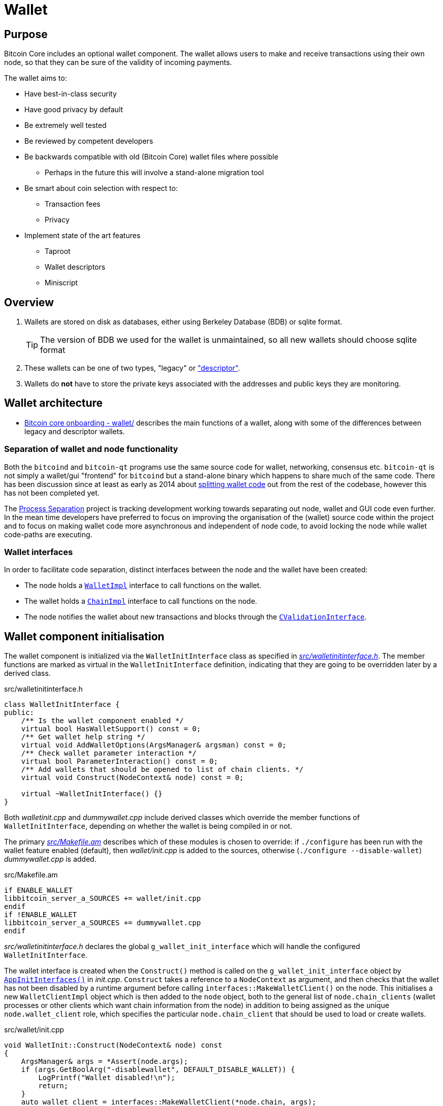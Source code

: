 = Wallet

== Purpose

Bitcoin Core includes an optional wallet component.
The wallet allows users to make and receive transactions using their own node, so that they can be sure of the validity of incoming payments.

The wallet aims to:

* Have best-in-class security
* Have good privacy by default
* Be extremely well tested
* Be reviewed by competent developers
* Be backwards compatible with old (Bitcoin Core) wallet files where possible
** Perhaps in the future this will involve a stand-alone migration tool
* Be smart about coin selection with respect to:
** Transaction fees
** Privacy
* Implement state of the art features
** Taproot
** Wallet descriptors
** Miniscript

== Overview

. Wallets are stored on disk as databases, either using Berkeley Database (BDB) or sqlite format.
+
TIP: The version of BDB we used for the wallet is unmaintained, so all new wallets should choose sqlite format
. These wallets can be one of two types, "legacy" or https://github.com/bitcoin/bitcoin/tree/4b5659c6b115315c9fd2902b4edd4b960a5e066e/doc/descriptors.md["descriptor"].
. Wallets do *not* have to store the private keys associated with the addresses and public keys they are monitoring.

== Wallet architecture

* https://github.com/chaincodelabs/bitcoin-core-onboarding/tree/main/1.1_regions.asciidoc#wallet_region[Bitcoin core onboarding - wallet/] describes the main functions of a wallet, along with some of the differences between legacy and descriptor wallets.

=== Separation of wallet and node functionality

Both the `bitcoind` and `bitcoin-qt` programs use the same source code for wallet, networking, consensus etc.
`bitcoin-qt` is not simply a wallet/gui "frontend" for `bitcoind` but a stand-alone binary which happens to share much of the same code.
There has been discussion since at least as early as 2014 about https://github.com/bitcoin/bitcoin/issues/3882[splitting wallet code] out from the rest of the codebase, however this has not been completed yet.

The https://github.com/bitcoin-core/bitcoin-devwiki/wiki//Process-Separation[Process Separation] project is tracking development working towards separating out node, wallet and GUI code even further.
In the mean time developers have preferred to focus on improving the organisation of the (wallet) source code within the project and to focus on making wallet code more asynchronous and independent of node code, to avoid locking the node while wallet code-paths are executing.

=== Wallet interfaces

In order to facilitate code separation, distinct interfaces between the node and the wallet have been created:

* The node holds a https://github.com/bitcoin/bitcoin/tree/4b5659c6b115315c9fd2902b4edd4b960a5e066e/src/wallet/interfaces.cpp#L109[`WalletImpl`] interface to call functions on the wallet.
* The wallet holds a https://github.com/bitcoin/bitcoin/tree/4b5659c6b115315c9fd2902b4edd4b960a5e066e/src/node/interfaces.cpp#L429[`ChainImpl`] interface to call functions on the node.
* The node notifies the wallet about new transactions and blocks through the https://github.com/bitcoin/bitcoin/tree/4b5659c6b115315c9fd2902b4edd4b960a5e066e/src/node/interfaces.cpp#L341[`CValidationInterface`].

== Wallet component initialisation

The wallet component is initialized via the `WalletInitInterface` class as specified in https://github.com/bitcoin/bitcoin/tree/4b5659c6b115315c9fd2902b4edd4b960a5e066e/src/walletinitinterface.h#L11-L23[_src/walletinitinterface.h_].
The member functions are marked as virtual in the `WalletInitInterface` definition, indicating that they are going to be overridden later by a derived class.

.src/walletinitinterface.h
[source,cpp,options=nowrap]
----
class WalletInitInterface {
public:
    /** Is the wallet component enabled */
    virtual bool HasWalletSupport() const = 0;
    /** Get wallet help string */
    virtual void AddWalletOptions(ArgsManager& argsman) const = 0;
    /** Check wallet parameter interaction */
    virtual bool ParameterInteraction() const = 0;
    /** Add wallets that should be opened to list of chain clients. */
    virtual void Construct(NodeContext& node) const = 0;

    virtual ~WalletInitInterface() {}
}
----

Both _walletinit.cpp_ and _dummywallet.cpp_ include derived classes which override the member functions of `WalletInitInterface`, depending on whether the wallet is being compiled in or not.

The primary https://github.com/bitcoin/bitcoin/tree/4b5659c6b115315c9fd2902b4edd4b960a5e066e/src/Makefile.am#L362-L367[_src/Makefile.am_] describes which of these modules is chosen to override: if `./configure` has been run with the wallet feature enabled (default), then _wallet/init.cpp_ is added to the sources, otherwise (`./configure --disable-wallet`) _dummywallet.cpp_ is added.

.src/Makefile.am
[source,sh,options=nowrap]
----
if ENABLE_WALLET
libbitcoin_server_a_SOURCES += wallet/init.cpp
endif
if !ENABLE_WALLET
libbitcoin_server_a_SOURCES += dummywallet.cpp
endif
----

_src/walletinitinterface.h_ declares the global `g_wallet_init_interface`  which will handle the configured `WalletInitInterface`.

The wallet interface is created when the `Construct()` method is called on the `g_wallet_init_interface` object by https://github.com/bitcoin/bitcoin/tree/4b5659c6b115315c9fd2902b4edd4b960a5e066e/src/init.cpp#L1180-L1189[`AppInitInterfaces()`] in _init.cpp_.
`Construct` takes a reference to a `NodeContext` as argument, and then checks that the wallet has not been disabled by a runtime argument before calling `interfaces::MakeWalletClient()` on the node.
This initialises a new `WalletClientImpl` object which is then added to the `node` object, both to the general list of `node.chain_clients` (wallet processes or other clients which want chain information from the node) in addition to being assigned as the unique `node.wallet_client` role, which specifies the particular `node.chain_client` that should be used to load or create wallets.

.src/wallet/init.cpp
[source,cpp,options=nowrap]
----
void WalletInit::Construct(NodeContext& node) const
{
    ArgsManager& args = *Assert(node.args);
    if (args.GetBoolArg("-disablewallet", DEFAULT_DISABLE_WALLET)) {
        LogPrintf("Wallet disabled!\n");
        return;
    }
    auto wallet_client = interfaces::MakeWalletClient(*node.chain, args);
    node.wallet_client = wallet_client.get();
    node.chain_clients.emplace_back(std::move(wallet_client));
----

The `NodeContext` struct is defined as the following:

.src/node/context.h
[quote]
____
...contains references to chain state and connection state.

...used by init, rpc, and test code to pass object references around without needing to declare the same variables and parameters repeatedly, or to use globals...
The struct isn't intended to have any member functions.
It should just be a collection of references that can be used without pulling in unwanted dependencies or functionality.
____

== Wallets and program initialisation

Wallets can optionally be loaded as part of main program startup (i.e. from _src/init.cpp_).
Any wallets loaded during the life cycle of the main program are also unloaded as part of program shutdown.

=== Specifying wallets loaded at startup

Wallet(s) to be loaded as part of program startup can be specified by passing `-wallet=` or `-walletdir=` arguments to `bitcoind`/`bitcoin-qt`.
If the wallet has been compiled in but no `-wallet*=` arguments have been passed, then the default wallet directory (_$datadir/wallets_) will be checked as per `GetWalletDir()`:

.src/wallet/walletutil.cpp#GetWalletDir()
[source,cpp,options=nowrap]
----
fs::path GetWalletDir()
{
    fs::path path;

    if (gArgs.IsArgSet("-walletdir")) {
        path = gArgs.GetArg("-walletdir", "");
        if (!fs::is_directory(path)) {
            // If the path specified doesn't exist, we return the deliberately
            // invalid empty string.
            path = "";
        }
    } else {
        path = GetDataDir();
        // If a wallets directory exists, use that, otherwise default to GetDataDir
        if (fs::is_directory(path / "wallets")) {
            path /= "wallets";
        }
    }

    return path;
}
----

Wallets can also be loaded after program startup via the `loadwallet` RPC.

=== VerifyWallets

Wallet verification refers to verification of the `-wallet` arguments as well as the underlying wallet database(s) on disk.

Wallets loaded via program arguments are first verified as part of `AppInitMain()` which first https://github.com/bitcoin/bitcoin/tree/4b5659c6b115315c9fd2902b4edd4b960a5e066e/src/init.cpp#L1301-L1305[verifies wallet database integrity] by calling https://github.com/bitcoin/bitcoin/tree/4b5659c6b115315c9fd2902b4edd4b960a5e066e/src/wallet/load.cpp#L19-L88[`VerifyWallets()`] via the `WalletClientImpl` override of `client->verify()`.

`VerifyWallets()` takes an `interfaces::Chain` object as argument, which is currently used to send init and error messages (about wallet verification) back to the GUI.
`VerifyWallets()` starts by checking that the `walletdir` supplied by argument, or default of `""`, is valid.
Next it loops through all wallets it finds in the `walletdir` and adds them to an `std::set` called `wallet_paths`, first deduplicating them by tracking their absolute paths, and then checking that  the `WalletDatabase` for each wallet exists (or is otherwise constructed successfully) and can be verified.

.src/wallet/load.cpp#VerifyWallets()
[source,cpp,options=nowrap]
----
// ...

for (const auto& wallet_file : gArgs.GetArgs("-wallet")) {
    const fs::path path = fsbridge::AbsPathJoin(GetWalletDir(), wallet_file);

    if (!wallet_paths.insert(path).second) {
        chain.initWarning(strprintf(_("Ignoring duplicate -wallet %s."), wallet_file));
        continue;
    }

    DatabaseOptions options;
    DatabaseStatus status;
    options.require_existing = true;
    options.verify = true;
    bilingual_str error_string;
    if (!MakeWalletDatabase(wallet_file, options, status, error_string)) {
        if (status == DatabaseStatus::FAILED_NOT_FOUND) {
            chain.initWarning(Untranslated(strprintf("Skipping -wallet path that doesn't exist. %s", error_string.original)));
        } else {
            chain.initError(error_string);
            return false;
        }
    }
}

// ...
----

If this check passes for all wallets, then `VerifyWallets()` is complete and will return `true` to calling function `AppInitMain`, otherwise `false` will be returned.
If `VerifyWallets()` fails and returns `false` (due to a corrupted wallet database, but notably not due to an incorrect wallet path), the main program process `AppInit()` will be immediately interrupted and shutdown.

=== LoadWallets

"Startup" wallet(s) are loaded  when `client->load()` is called on each `node.chain_client` as part of https://github.com/bitcoin/bitcoin/tree/4b5659c6b115315c9fd2902b4edd4b960a5e066e/src/init.cpp#L1728-L1732[init.cpp].

.src/init.cpp#AppInitMain()
[source,cpp,options=nowrap]
----
for (const auto& client : node.chain_clients) {
    if (!client->load()) {
        return false;
    }
}
----

The call to  `load()` on the wallet `chain_client` has again been overridden, this time by ``WalletClientImpl``'s https://github.com/bitcoin/bitcoin/tree/4b5659c6b115315c9fd2902b4edd4b960a5e066e/src/wallet/load.cpp#L90-L121[`LoadWallets()` method].
This function works similarly to `VerifyWallets()`, first creating the `WalletDatabase` (memory) object for each wallet, although this time skipping the verify step, before creating a `CWallet` object from the database and adding it to the global list of wallets, the vector `vpwallets`, by calling https://github.com/bitcoin/bitcoin/tree/4b5659c6b115315c9fd2902b4edd4b960a5e066e/src/wallet/load.cpp#L114[`AddWallet()`].

.src/wallet/load.cpp#LoadWallets()
[source,cpp,options=nowrap]
----
for (const std::string& name : gArgs.GetArgs("-wallet")) {
    if (!wallet_paths.insert(name).second) {
        continue;
    }
    DatabaseOptions options;
    DatabaseStatus status;
    options.require_existing = true;
    options.verify = false; // No need to verify, assuming verified earlier in VerifyWallets()
    bilingual_str error;
    std::vector<bilingual_str> warnings;
    std::unique_ptr<WalletDatabase> database = MakeWalletDatabase(name, options, status, error);
    if (!database && status == DatabaseStatus::FAILED_NOT_FOUND) {
        continue;
    }
    std::shared_ptr<CWallet> pwallet = database ? CWallet::Create(chain, name, std::move(database), options.create_flags, error, warnings) : nullptr;
    if (!warnings.empty()) chain.initWarning(Join(warnings, Untranslated("\n")));
    if (!pwallet) {
        chain.initError(error);
        return false;
    }
    AddWallet(pwallet);
}
----

[CAUTION]
====
There are a number of steps in `init.cpp` that happen before the wallet is loaded, notably the blockchain is synced first.
This is a safeguard which means that wallet operations cannot be called on a wallet which has been loaded against stale blockchain data.
====

[NOTE]
====
_init.cpp_ is run on a single thread.
This means that calls to wallet code block further initialisation of the node.
====

The `interfaces::Chain` object taken as argument by `LoadWallets()` is used to pass back any error messages, exactly as it was in `VerifyWallets()`.
`AddWallet()` is defined in https://github.com/bitcoin/bitcoin/tree/4b5659c6b115315c9fd2902b4edd4b960a5e066e/src/wallet/wallet.cpp#L98-L108[_src/wallet.cpp_].

=== StartWallets

The wallet is finally ready when (all) `chain_clients` have been started in https://github.com/bitcoin/bitcoin/tree/4b5659c6b115315c9fd2902b4edd4b960a5e066e/src/init.cpp#L1939-L1941[_init.cpp_] which calls the overridden `client->start()` method from the `WalletClientImpl` class, resulting in https://github.com/bitcoin/bitcoin/tree/4b5659c6b115315c9fd2902b4edd4b960a5e066e/src/wallet/load.cpp#L123-L134[src/wallet/load.cpp#StartWallets()] being called.

This calls the `GetWallets()` function which returns the vector of pointers to the interfaces for loaded `CWallet` objects, `vpwallets`.
As part of startup `PostInitProcess()` is called on each wallet which, after grabbing the main wallet lock `cs_wallet`, synchronises the wallet and mempool by adding wallet transactions not yet in a block to our mempool, and updating the wallet with any relevant transactions from the mempool.

.src/wallet/wallet.cpp#CWallet::PostInitProcess()
[source,cpp,options=nowrap]
----
void CWallet::postInitProcess()
{
    LOCK(cs_wallet);

    // Add wallet transactions that aren't already in a block to mempool
    // Do this here as mempool requires genesis block to be loaded
    ReacceptWalletTransactions();

    // Update wallet transactions with current mempool transactions.
    chain().requestMempoolTransactions(*this);
}
----

Also, as part of `StartWallets`, `flushwallet` might be scheduled (if configured by argument) scheduling wallet transactions to be re-broadcast every second, although this interval is https://github.com/bitcoin/bitcoin/tree/4b5659c6b115315c9fd2902b4edd4b960a5e066e/src/wallet/wallet.cpp#L2104-L2147[delayed upstream with a random timer].

=== FlushWallets

All wallets loaded into the program are "flushed" (to disk) before shutdown.
As part of `init.cpp#Shutdown()` the `flush()` method is called on each member of `node.chain_clients` in sequence.
`WalletClientImpl` again overrides this method to call `wallet/load.cpp#FlushWallets()` which makes sure all wallet changes have been successfully flushed to the wallet database.

.src/init.cpp#shutdown()
[source,cpp,options=nowrap]
----
// FlushStateToDisk generates a ChainStateFlushed callback, which we should avoid missing
if (node.chainman) {
    LOCK(cs_main);
    for (CChainState* chainstate : node.chainman->GetAll()) {
        if (chainstate->CanFlushToDisk()) {
            chainstate->ForceFlushStateToDisk();
        }
    }
}
----

// TODO: Find out why we flush again here?
Finally the `stop()` method is called on each member of `node.chain_clients` which is overridden by `StopWallets()`, flushing again and this time calling `close()` on the database file.

== Wallet Locks

Grepping the _src/wallet_ directory for locks, conventionally of the form `cs_*`, yields ~500 matches.
For comparison the entire remainder of the codebase excluding _src/wallet/*_ yields 925 matches.
Many of these matches are asserts and declarations, however this still illustrates that the wallet code is highly reliant on locks to perform atomic operations.

=== The `cs_wallet` lock

In order to not block the rest of the program during wallet operations, each `CWallet` has its own recursive mutex `cs_wallet`:

NOTE: There is currently an https://github.com/bitcoin/bitcoin/issues/19303[issue] tracking replacement of RecursiveMutexes with Mutexes, to make locking logic easier to follow in the codebase.

.src/wallet/wallet.h
[source,cpp,options=nowrap]
----
/*
 * Main wallet lock.
 * This lock protects all the fields added by CWallet.
 */
mutable RecursiveMutex cs_wallet;
----

Most wallet operations whether reading or writing data require the use of the lock so that atomicity can be guaranteed.
Some examples of wallet operations requiring the lock include:

. Creating transactions
. Signing transactions
. Broadcasting/committing transactions
. Abandoning transactions
. Bumping transaction (fees)
. Checking `IsMine`
. Creating new addresses
. Calculating balances
. Creating new wallets
. Importing new {priv|pub}keys/addresses
. Importing/dumping wallets

In addition to these higher level functions, most of ``CWallet``'s private member functions also require a hold on `cs_wallet`.

=== Other wallet locks

. _src/wallet/bdb.cpp_, which is responsible for managing BDB wallet databases on disk, has it's own mutex `cs_db`.
. If external signers have been enabled (via `./configure --enable-external-signer`) then they too have their own mutex `cs_desc_man` which is acquired when descriptors are being setup.
. `BlockUntilSyncedToCurrentChain()` has a unique lock exclude placed on it to prevent the caller from holding `cs_main` during its execution, and therefore prevent a possible deadlock:
+
.src/wallet/wallet.h
[source,cpp,options=nowrap]
----
/**
 * Blocks until the wallet state is up-to-date to /at least/ the current
 * chain at the time this function is entered
 * Obviously holding cs_main/cs_wallet when going into this call may cause
 * deadlock
 */
void BlockUntilSyncedToCurrentChain() const LOCKS_EXCLUDED(::cs_main) EXCLUSIVE_LOCKS_REQUIRED(!cs_wallet);
----

== Controlling the wallet

As we can see wallet component startup and shutdown is largely driven from outside the wallet codebase from _src/init.cpp_.

Once the wallet component is started and any wallets supplied via argument have been verified and loaded, wallet functionality ceases to be called from _init.cpp_ and instead is controlled using external programs in a number of ways.
The wallet can be controlled using `bitcoin-cli` or `bitcoin-qt` GUI, and wallet files can be interacted with using the stand-alone `bitcoin-wallet` tool.

Both `bitcoind` and `bitcoin-qt` run a (JSON) RPC server which is ready to service, amongst other things, commands to interact with wallets.
The command line tool `bitcoin-cli` will allow interaction of any RPC server started by either `bitcoind` or `bitcoin-qt`.

TIP: If using `bitcoin-qt` there is also an RPC console built into the GUI or you can run with `-server=1` to allow access via `bitcoin-cli`.

If using the `bitcoin-qt` GUI itself then communication with the wallet is done directly via qt's https://github.com/bitcoin/bitcoin/tree/4b5659c6b115315c9fd2902b4edd4b960a5e066e/src/qt/walletmodel.h#L50-L242[`WalletModel` interface].

Commands which can be used to control the wallet via RPC are listed in https://github.com/bitcoin/bitcoin/tree/4b5659c6b115315c9fd2902b4edd4b960a5e066e/src/wallet/rpcwallet.cpp#L4584-L4657[_rpcwallet.cpp_].

=== Wallet via RPC

If we take a look at the https://github.com/bitcoin/bitcoin/tree/4b5659c6b115315c9fd2902b4edd4b960a5e066e/src/wallet/rpcwallet.cpp#L2562-L2620[`loadwallet` RPC] we can see similarities to ``WalletClientImpl``'s `LoadWallets()` function.

However this time the function will check the `WalletContext` to check that we have a wallet context (in this case a reference to a chain interface) loaded.
Next it will call https://github.com/bitcoin/bitcoin/tree/4b5659c6b115315c9fd2902b4edd4b960a5e066e/src/wallet/wallet.cpp#L237-L248[`wallet.cpp#LoadWallet`] which starts by grabbing `g_loading_wallet_mutex` and adding the wallet to `g_loading_wallet_set`, before calling https://github.com/bitcoin/bitcoin/tree/4b5659c6b115315c9fd2902b4edd4b960a5e066e/src/wallet/wallet.cpp#L207-L234[`LoadWalletInternal`] which adds the wallet to `vpwallets` and sets up various event notifications.

.src/wallet/rpcwallet.cpp#loadwallet()
[source,cpp,options=nowrap]
----
WalletContext& context = EnsureWalletContext(request.context);
const std::string name(request.params[0].get_str());

DatabaseOptions options;
DatabaseStatus status;
options.require_existing = true;
bilingual_str error;
std::vector<bilingual_str> warnings;
std::optional<bool> load_on_start = request.params[1].isNull() ? std::nullopt : std::optional<bool>(request.params[1].get_bool());
std::shared_ptr<CWallet> const wallet = LoadWallet(*context.chain, name, load_on_start, options, status, error, warnings);
if (!wallet) {
    // Map bad format to not found, since bad format is returned when the
    // wallet directory exists, but doesn't contain a data file.
    RPCErrorCode code = RPC_WALLET_ERROR;
    switch (status) {
        case DatabaseStatus::FAILED_NOT_FOUND:
        case DatabaseStatus::FAILED_BAD_FORMAT:
            code = RPC_WALLET_NOT_FOUND;
            break;
        case DatabaseStatus::FAILED_ALREADY_LOADED:
            code = RPC_WALLET_ALREADY_LOADED;
            break;
        default: // RPC_WALLET_ERROR is returned for all other cases.
            break;
----

Further operation of the wallet RPCs are detailed in their man pages, but one thing to take note of is that whilst `loadwallet()` (and `unloadwallet()`) both take a `wallet_name` argument, the other wallet RPCs do not.
Therefore in order to control a specific wallet from an instance of `bitcoin{d|-qt}` that has multiple wallets loaded, bitcoin-cli must be called with the -rpcwallet argument, to specify the wallet which the action should be performed against, e.g. `bitcoin-cli --rpcwallet=your_wallet_name getbalance`

== CWallet

The `CWallet` object is the fundamental wallet representation inside Bitcoin Core.
CWallet stores transactions and balances and has the ability to create new transactions.
CWallet also contains references to the chain interface for the wallet along with storing wallet metadata such as `nWalletVersion`, wallet flags, wallet name and address book.

=== CWallet creation

The `CWallet` constructor takes a pointer to the chain interface for the wallet, a wallet name and a pointer to the underlying `WalletDatabase`:

.src/wallet/wallet.h
[source,cpp,options=nowrap]
----
/** Construct wallet with specified name and database implementation. */
CWallet(interfaces::Chain* chain, const std::string& name, std::unique_ptr<WalletDatabase> database)
    : m_chain(chain),
      m_name(name),
      m_database(std::move(database))
{
}
----

The constructor is not called directly, but instead from the public function `CWallet::Create()`, which is itself called from `CreateWallet()`, `LoadWallets()` (or `TestLoadWallet()`).
In addition to the arguments required by the constructor, `CWallet::Create()` also has a `wallet_flags` argument.
Wallet flags are represented as a single `unit64_t` bit field which encode certain wallet properties:

.src/wallet/walletutil.h
[source,cpp,options=nowrap]
----
enum WalletFlags : uint64_t {
    WALLET_FLAG_AVOID_REUSE = (1ULL << 0),
    WALLET_FLAG_KEY_ORIGIN_METADATA = (1ULL << 1),
    WALLET_FLAG_DISABLE_PRIVATE_KEYS = (1ULL << 32),
    WALLET_FLAG_BLANK_WALLET = (1ULL << 33),
    WALLET_FLAG_DESCRIPTORS = (1ULL << 34),
    WALLET_FLAG_EXTERNAL_SIGNER = (1ULL << 35),
};
----

See https://github.com/bitcoin/bitcoin/blob/4b5659c6b115315c9fd2902b4edd4b960a5e066e/src/wallet/walletutil.h#L35-L66[_src/wallet/walletutil.h_] for additional information on the meanings of the wallet flags.

`CWallet::Create()` will first attempt to create the `CWallet` object and load it, returning if any errors are encountered.
If `CWallet::Create` is creating a new wallet -- on its 'first run' -- the wallet version and wallet flags will be set, before either `LegacyScriptPubKeyMan` or ``DescriptorScriptPubKeyMan``'s are setup, depending on whether the `WALLET_FLAG_DESCRIPTORS` flag was set on the wallet.

Following successful creation, various `bitcoind` program arguments are checked and applied to the wallet.
These include options such as "-addresstype", "-changetype", "-mintxfee" and "-maxtxfee" amongst others.
It is at this stage that warnings for unusual or unsafe values of these arguments are generated to be returned to the user.

After the wallet is fully initialized and setup, its keypool will be topped up before the wallet is locked and registered with the <<Validation interface>>, which will handle callback notifications generated during the (optional) upcoming chain rescan.
The rescan is smart in detecting the wallet "birthday" using metadata stored in the `ScriptPubKeyMan` and won't scan blocks produced before this date:

.src/wallet/wallet.cpp#CWallet::Create()
[source,cpp,options=nowrap]
----
// ...

chain.initMessage(_("Rescanning...").translated);
walletInstance->WalletLogPrintf("Rescanning last %i blocks (from block %i)...\n", *tip_height - rescan_height, rescan_height);

// No need to read and scan block if block was created before
// our wallet birthday (as adjusted for block time variability)
std::optional<int64_t> time_first_key;
for (auto spk_man : walletInstance->GetAllScriptPubKeyMans()) {
    int64_t time = spk_man->GetTimeFirstKey();
    if (!time_first_key || time < *time_first_key) time_first_key = time;
}
if (time_first_key) {
    chain.findFirstBlockWithTimeAndHeight(*time_first_key - TIMESTAMP_WINDOW, rescan_height, FoundBlock().height(rescan_height));
}

{
    WalletRescanReserver reserver(*walletInstance);
    if (!reserver.reserve() || (ScanResult::SUCCESS != walletInstance->ScanForWalletTransactions(chain.getBlockHash(rescan_height), rescan_height, {} /* max height */, reserver, true /* update */).status)) {
        error = _("Failed to rescan the wallet during initialization");
        return nullptr;
    }
}

// ...

----

Finally, the `walletinterface` is setup for the wallet before the `WalletInstance` is returned to the caller.

== ScriptPubKeyManagers (SPKM)

Each wallet contains one or more https://github.com/bitcoin/bitcoin/tree/4b5659c6b115315c9fd2902b4edd4b960a5e066e/src/wallet/scriptpubkeyman.h#L169[``ScriptPubKeyManager``s], which are in control of storing the ``scriptPubkey``s managed by that wallet.

A `CWallet` in the general sense therefore becomes "a collection of ``ScriptPubKeyManager``s", which are each managing an address type.
In the current implementation, this means that a default (descriptor) wallet consists of 6 ``ScriptPubKeyManager``s, one for each of combination of {legacy && p2sh && bech32} for {receive && change} addresses.

.src/wallet/wallet.cpp#SetupLegacyScriptPubKeyMan()
[source,cpp,options=nowrap]
----
void CWallet::SetupLegacyScriptPubKeyMan()
{
    if (!m_internal_spk_managers.empty() || !m_external_spk_managers.empty() || !m_spk_managers.empty() || IsWalletFlagSet(WALLET_FLAG_DESCRIPTORS)) {
        return;
    }

    auto spk_manager = std::unique_ptr<ScriptPubKeyMan>(new LegacyScriptPubKeyMan(*this));
    for (const auto& type : OUTPUT_TYPES) {
        m_internal_spk_managers[type] = spk_manager.get();
        m_external_spk_managers[type] = spk_manager.get();
    }
    m_spk_managers[spk_manager->GetID()] = std::move(spk_manager);
}
----

TIP: `SetupLegacyScriptPubKeyMan()` as shown above really only has a single SPKM which is then aliased and shared between all 6 script pubkey types.

Here is the equivalent _descriptor_ wallet code fragment which *does* set up an SPKM for each output type:

.src/wallet/wallet.cpp#SetupDescriptorScriptPubKeyMans()
[source,cpp,options=nowrap]
----
// ...

for (bool internal : {false, true}) {
    for (OutputType t : OUTPUT_TYPES) {
        auto spk_manager = std::unique_ptr<DescriptorScriptPubKeyMan>(new DescriptorScriptPubKeyMan(*this, internal));
        if (IsCrypted()) {
            if (IsLocked()) {
                throw std::runtime_error(std::string(__func__) + ": Wallet is locked, cannot setup new descriptors");
            }
            if (!spk_manager->CheckDecryptionKey(vMasterKey) && !spk_manager->Encrypt(vMasterKey, nullptr)) {
                throw std::runtime_error(std::string(__func__) + ": Could not encrypt new descriptors");
            }
        }
        spk_manager->SetupDescriptorGeneration(master_key, t);
        uint256 id = spk_manager->GetID();
        m_spk_managers[id] = std::move(spk_manager);
        AddActiveScriptPubKeyMan(id, t, internal);
    }
}

// ...
----

Script pubkey managers are stored in a map inside a `CWallet` according to output type:

.src/wallet/wallet.h
[source,cpp,options=nowrap]
----
class CWallet final : public WalletStorage, public interfaces::Chain::Notifications
{
private

// ...

    std::map<OutputType, ScriptPubKeyMan*> m_external_spk_managers;
    std::map<OutputType, ScriptPubKeyMan*> m_internal_spk_managers;

// ...
}
----

TIP: "external" and "internal" (SPKMs) refer to whether the addresses generated are designated for giving out "externally" and receiving new payments to, or for "internal", i.e. change addresses.

Prior to https://github.com/bitcoin/bitcoin/commit/c729afd0a3b74a3943e4c359270beaf3e6ff8a7b[c729afd0] the equivalent SPKM functionality (fetching new addresses and signing transactions) was contained within `CWallet` itself, now however is split out for better maintainability and upgradability properties as brought about by the https://github.com/bitcoin-core/bitcoin-devwiki/wiki/Wallet-Class-Structure-Changes[wallet box class structure changes].
Therefore `CWallet` objects no longer handle keys and addresses.

The change to a `CWallet` made up of (multiple) ``{Descriptor|Legacy}ScriptPubKeyMan``'s is also sometimes referred to as the "Wallet Box model", where each SPKM is thought of as a distinct "box" within the wallet, which can be called upon to perform new address generation and signing functions.

=== Keys in the wallet

==== Legacy wallet keys

Legacy wallets used the "keypool" model which stored a bunch of keys.
See https://github.com/bitcoin/bitcoin/blob/4b5659c6b115315c9fd2902b4edd4b960a5e066e/src/wallet/scriptpubkeyman.h#L52-L100[_src/wallet/scriptbpubkeyman.h_#L52-L100] for historical context on the "keypool" model.

The wallet would then simply iterate over each public key and generate a create scriptPubKey (a.k.a. pubkey script) and address for each type of script the wallet supported.
However this approach has a number of shortcomings (from least to most important):

. One key could have multiple addresses
. It was difficult to sign for multisig
. Adding new script functionality required adding new hardcoded script types into the wallet code _for each new type of script_.

Such an approach was not scalable in the long term and so a new format of wallet needed to be introduced.

==== Descriptor wallet keys

Descriptor wallets instead store output script "descriptors".
These descriptors can be of *any* valid script type, including arbitrary scripts which might be "unknown" to the wallet software, and this means that wallets can deterministically generate addresses for any type of valid descriptor provided by the user.

Descriptors not only contain what is needed to generate an address, they also include all the script template data needed to "solve" (i.e. spend) outputs received at them.
In other words they permit a valid `scriptSig` (`redeemScript` or `witnessScript`) to be generated.
The document https://github.com/bitcoin/bitcoin/blob/4b5659c6b115315c9fd2902b4edd4b960a5e066e/doc/descriptors.md[Support for Output Descriptors in Bitcoin Core] provides more details and examples of these output descriptors.

=== How wallets identify relevant transactions

==== 1. Receiving notifications about new transactions or new blocks

When a Bitcoin Core node learns about a new transaction, how does it know if it is related to one or more of its wallets?

The first thing to notice is that the `class CWallet` implements the `interfaces::Chain::Notifications`.

[source,cpp,options=nowrap]
----
class CWallet final : public WalletStorage, public interfaces::Chain::Notifications
{
    // ...
}
----

This interface givers the wallet the ability to access to receive a series of notifications, such as `transactionAddedToMempool`, `transactionRemovedFromMempool`, `blockConnected` and so on. The names of these methods are self-explanatory.

To register itself as notification client, the wallet has the `std::unique_ptr<interfaces::Handler> m_chain_notifications_handler` attribute and it is initialized in `CWallet::AttachChain(...)` method.

This method updates the wallet according to the current chain, scanning new blocks, updating the best block locator, and registering for notifications about new blocks and transactions. This is called when the wallet is created or loaded (`CWallet::Create(...)`).

[source,cpp,options=nowrap]
----
bool CWallet::AttachChain(const std::shared_ptr<CWallet>& walletInstance, interfaces::Chain& chain, const bool rescan_required, bilingual_str& error, std::vector<bilingual_str>& warnings)
{
    LOCK(walletInstance->cs_wallet);
    // allow setting the chain if it hasn't been set already but prevent changing it
    assert(!walletInstance->m_chain || walletInstance->m_chain == &chain);
    walletInstance->m_chain = &chain;

    walletInstance->m_chain_notifications_handler = walletInstance->chain().handleNotifications(walletInstance);
    // ...
}
----

This briefly explains how the wallet is able to listen to new transactions or blocks. More information about the notification mechanism can be seen in the https://github.com/chaincodelabs/bitcoin-core-onboarding/blob/main/1.0_bitcoin_core_architecture.asciidoc#notifications-mechanism-validationinterface[Notifications Mechanism (ValidationInterface)] section of https://github.com/chaincodelabs/bitcoin-core-onboarding/blob/main/1.0_bitcoin_core_architecture.asciidoc[Bitcoin Architecture] article.


==== 2. Notification Handlers

The next step is to filter which transactions interest the wallet.

Four of these notification handlers are the ones that are relevant to filter transactions. All of them call `CWallet::SyncTransaction(...)`.

[source,cpp,options=nowrap]
----
// src/wallet/wallet.h
void SyncTransaction(const CTransactionRef& tx, const SyncTxState& state, bool update_tx = true, bool rescanning_old_block = false) EXCLUSIVE_LOCKS_REQUIRED(cs_wallet);

// src/wallet/wallet.cpp
void CWallet::SyncTransaction(const CTransactionRef& ptx, const SyncTxState& state, bool update_tx, bool rescanning_old_block)
{
    if (!AddToWalletIfInvolvingMe(ptx, state, update_tx, rescanning_old_block))
        return; // Not one of ours

    // If a transaction changes 'conflicted' state, that changes the balance
    // available of the outputs it spends. So force those to be
    // recomputed, also:
    MarkInputsDirty(ptx);
}

void CWallet::transactionAddedToMempool(const CTransactionRef& tx, uint64_t mempool_sequence) {
    LOCK(cs_wallet);
    SyncTransaction(tx, TxStateInMempool{});
    // ...
}

void CWallet::transactionRemovedFromMempool(const CTransactionRef& tx, MemPoolRemovalReason reason, uint64_t mempool_sequence) {
    // ...
    if (reason == MemPoolRemovalReason::CONFLICT) {
        // ...
        SyncTransaction(tx, TxStateInactive{});
    }
}

void CWallet::blockConnected(const CBlock& block, int height)
{
    // ...
    for (size_t index = 0; index < block.vtx.size(); index++) {
        SyncTransaction(block.vtx[index], TxStateConfirmed{block_hash, height, static_cast<int>(index)});
        transactionRemovedFromMempool(block.vtx[index], MemPoolRemovalReason::BLOCK, 0 /* mempool_sequence */);
    }
}

void CWallet::blockDisconnected(const CBlock& block, int height)
{
    // ...
    for (const CTransactionRef& ptx : block.vtx) {
        SyncTransaction(ptx, TxStateInactive{});
    }
}
----

Note that `CWallet::SyncTransaction(...)` adds the transactions to wallet if it is relevant and then marks each input of the transaction (`const std::vector<CTxIn> CTransaction::vin`) as dirty so they can be recalculated.

==== 3. Scanning the block chain

Another method that calls `CWallet::SyncTransaction(...)` is the `CWallet::ScanForWalletTransactions(...)`, which scans the block chain (starting in `start_block` parameter) for transactions relevant to the wallet.

This method is called when manually requesting a rescan (`rescanblockchain` RPC), when adding a new descriptor or when a new key is added to the wallet.

[source,cpp,options=nowrap]
----
CWallet::ScanResult CWallet::ScanForWalletTransactions(const uint256& start_block, int start_height, std::optional<int> max_height, const WalletRescanReserver& reserver, bool fUpdate)
{
    // ...
    for (size_t posInBlock = 0; posInBlock < block.vtx.size(); ++posInBlock) {
        SyncTransaction(block.vtx[posInBlock], TxStateConfirmed{block_hash, block_height, static_cast<int>(posInBlock)}, fUpdate, /*rescanning_old_block=*/true);
    }
    // ...
}
----

==== 4. `AddToWalletIfInvolvingMe(...)`

`CWallet::AddToWalletIfInvolvingMe` basically perfoms the following steps:

* If the transaction is confirmed, it checks if it conflicts with another. If so, marks the transaction (and its in-wallet descendants) as conflicting with a particular block (`if (auto* conf = std::get_if<TxStateConfirmed>(&state))`).

* It checks if the wallet already contains the transaction. If so, updates if requested in the `fUpdate` parameter or finishes the execution (`if (fExisted && !fUpdate) return false;`).

* It checks if the transaction interests the wallet (`if (fExisted || IsMine(tx) || IsFromMe(tx))`)

* If so, it checks if any keys in the wallet keypool that were supposed to be unused have appeared in a new transaction. If so, removes those keys from the keypool (`for (auto &dest : spk_man->MarkUnusedAddresses(txout.scriptPubKey))`).

* Finally, it adds the transaction to the wallet (`AddToWallet(...)`). This function inserts the new transaction in `CWallet::mapWallet`, updates it with relevant information such as `CWalletTx::nTimeReceived` (time it was received by the node), `CWalletTx::nOrderPos` (position in ordered transaction list) and so on. This function also writes the transaction to database (`batch.WriteTx(wtx)`) and mark the transaction as dirty to recalculate balance.

[source,cpp,options=nowrap]
----
// src/wallet/wallet.cpp
bool CWallet::AddToWalletIfInvolvingMe(const CTransactionRef& ptx, const SyncTxState& state, bool fUpdate, bool rescanning_old_block)
{
    const CTransaction& tx = *ptx;
    {
        AssertLockHeld(cs_wallet);

        if (auto* conf = std::get_if<TxStateConfirmed>(&state)) {
            // ...
        }

        bool fExisted = mapWallet.count(tx.GetHash()) != 0;
        if (fExisted && !fUpdate) return false;
        if (fExisted || IsMine(tx) || IsFromMe(tx))
        {
            for (const CTxOut& txout: tx.vout) {
                for (const auto& spk_man : GetScriptPubKeyMans(txout.scriptPubKey)) {
                    for (auto &dest : spk_man->MarkUnusedAddresses(txout.scriptPubKey)) {
                        // ...
                    }
                }
            }

            TxState tx_state = std::visit([](auto&& s) -> TxState { return s; }, state);
            return AddToWallet(MakeTransactionRef(tx), tx_state, /*update_wtx=*/nullptr, /*fFlushOnClose=*/false, rescanning_old_block);
        }
    }
    return false;
}

CWalletTx* CWallet::AddToWallet(CTransactionRef tx, const TxState& state, const UpdateWalletTxFn& update_wtx, bool fFlushOnClose, bool rescanning_old_block)
{
    LOCK(cs_wallet);

    WalletBatch batch(GetDatabase(), fFlushOnClose);

    uint256 hash = tx->GetHash();

    // ...

    auto ret = mapWallet.emplace(std::piecewise_construct, std::forward_as_tuple(hash), std::forward_as_tuple(tx, state));
    CWalletTx& wtx = (*ret.first).second;
    // ...
    if (fInsertedNew) {
        wtx.nTimeReceived = GetTime();
        wtx.nOrderPos = IncOrderPosNext(&batch);
        // ...
    }

    // ...

    // Write to disk
    if (fInsertedNew || fUpdated)
        if (!batch.WriteTx(wtx))
            return nullptr;

    // Break debit/credit balance caches:
    wtx.MarkDirty();

    // ...

    return &wtx;
}
----

==== 5. `CWallet::IsMine(...)`

As the name implies, the method that actually identifies which transactions belong to the wallet is `IsMine()`.

[source,cpp,options=nowrap]
----
isminetype CWallet::IsMine(const CScript& script) const
{
    AssertLockHeld(cs_wallet);
    isminetype result = ISMINE_NO;
    for (const auto& spk_man_pair : m_spk_managers) {
        result = std::max(result, spk_man_pair.second->IsMine(script));
    }
    return result;
}
----

Note the `CWallet::IsMine(const CScript& script)` is just a proxy to the `ScriptPubKeyMan::IsMine(const CScript &script)`. This is an important distiction, because in Bitcoin Core the class `CWallet` does not manage the keys. This work is done by `ScriptPubKeyMan` subclasses: `DescriptorScriptPubKeyMan` and `LegacyScriptPubKeyMan`. All `ScriptPubKeyMan` instances belonging to the wallet are stored in `CWallet::m_spk_managers`.

Another important aspect of that method is the return type, the `enum isminetype`. This type is defined in `src/wallet/ismine.h`.

[source,cpp,options=nowrap]
----
enum isminetype : unsigned int {
    ISMINE_NO         = 0,
    ISMINE_WATCH_ONLY = 1 << 0,
    ISMINE_SPENDABLE  = 1 << 1,
    ISMINE_USED       = 1 << 2,
    ISMINE_ALL        = ISMINE_WATCH_ONLY | ISMINE_SPENDABLE,
    ISMINE_ALL_USED   = ISMINE_ALL | ISMINE_USED,
    ISMINE_ENUM_ELEMENTS,
};
----

For `LegacyScriptPubKeyMan`:
* `ISMINE_NO`: the scriptPubKey is not in the wallet;
* `ISMINE_WATCH_ONLY`: the scriptPubKey has been imported into the wallet;
* `ISMINE_SPENDABLE`: the scriptPubKey corresponds to an address owned by the wallet user (who can spend with the private key);
* `ISMINE_USED`: the scriptPubKey corresponds to a used address owned by the wallet user;
* `ISMINE_ALL`: all ISMINE flags except for USED;
* `ISMINE_ALL_USED`: all ISMINE flags including USED;
* `ISMINE_ENUM_ELEMENTS`: the number of isminetype enum elements.

For `DescriptorScriptPubKeyMan` and future `ScriptPubKeyMan`:
* `ISMINE_NO`: the scriptPubKey is not in the wallet;
* `ISMINE_SPENDABLE`: the scriptPubKey matches a scriptPubKey in the wallet.
* `ISMINE_USED`: the scriptPubKey corresponds to a used address owned by the wallet user.

[NOTE]
====
`IsMine` historically was located outside of the wallet code, but now takes a more logical position as a member function of `CWallet` which returns an `isminetype` value from an enum.

More information on the `IsMine` semantics can be found in https://github.com/bitcoin/bitcoin/blob/master/doc/release-notes/release-notes-0.21.0.md#ismine-semantics[release-notes-0.21.0.md#ismine-semantics].
====

==== 6. `DescriptorScriptPubKeyMan::IsMine(...)`

`DescriptorScriptPubKeyMan::IsMine(...)` basically checks if `DescriptorScriptPubKeyMan::m_map_script_pub_keys` contains the `CScript scriptPubKey` passed in parameter.

[source,cpp,options=nowrap]
----
isminetype DescriptorScriptPubKeyMan::IsMine(const CScript& script) const
{
    LOCK(cs_desc_man);
    if (m_map_script_pub_keys.count(script) > 0) {
        return ISMINE_SPENDABLE;
    }
    return ISMINE_NO;
}
----

`DescriptorScriptPubKeyMan::m_map_script_pub_keys` is a `std::map<CScript, int32_t>` type (a map of scripts to the descriptor range index).

==== 7. `LegacyScriptPubKeyMan::IsMine(...)`

`LegacyScriptPubKeyMan::IsMine(...)` is only a proxy for `IsMineResult IsMineInner(...)`.

[source,cpp,options=nowrap]
----
isminetype LegacyScriptPubKeyMan::IsMine(const CScript& script) const
{
    switch (IsMineInner(*this, script, IsMineSigVersion::TOP)) {
    case IsMineResult::INVALID:
    case IsMineResult::NO:
        return ISMINE_NO;
    case IsMineResult::WATCH_ONLY:
        return ISMINE_WATCH_ONLY;
    case IsMineResult::SPENDABLE:
        return ISMINE_SPENDABLE;
    }
    assert(false);
}
----

`IsMineResult IsMineInner(...)` is only used by `LegacyScriptPubKeyMan` (which should be deprecated at some point) and is considerably more complex than its equivalent in the more modern `DescriptorScriptPubKeyMan`.

The first step is to call `Solver(scriptPubKey, vSolutions)` method, which parses a scriptPubKey and identifies the script type for standard scripts. If successful, returns the script type and parsed pubkeys or hashes, depending on the type. For example, for a P2SH script, `vSolutionsRet` will contain the script hash, for P2PKH it will contain the key hash, an so on.

[source,cpp,options=nowrap]
----
IsMineResult IsMineInner(const LegacyScriptPubKeyMan& keystore, const CScript& scriptPubKey, IsMineSigVersion sigversion, bool recurse_scripthash=true)
{
    IsMineResult ret = IsMineResult::NO;

    std::vector<valtype> vSolutions;
    TxoutType whichType = Solver(scriptPubKey, vSolutions);
    // ...
}
----

The next step is to handle each script type separately. Note that if it is a Taproot transaction, it will not be considered spendable by legacy wallets. They purposely do not support Taproot as they are marked for deprecation.

[source,cpp,options=nowrap]
----
IsMineResult IsMineInner(...)
{
    // ...
    TxoutType whichType = Solver(scriptPubKey, vSolutions);

    CKeyID keyID;
    switch (whichType) {
    case TxoutType::NONSTANDARD:
    case TxoutType::NULL_DATA:
    case TxoutType::WITNESS_UNKNOWN:
    case TxoutType::WITNESS_V1_TAPROOT:
        break;
    case TxoutType::PUBKEY:
        // ...
    case TxoutType::WITNESS_V0_KEYHASH:
        // ...
    case TxoutType::PUBKEYHASH:
        // ...
    case TxoutType::SCRIPTHASH:
        // ...
    case TxoutType::WITNESS_V0_SCRIPTHASH:
        // ...
    case TxoutType::MULTISIG:
        // ...
    }
    } // no default case, so the compiler can warn about missing cases

    if (ret == IsMineResult::NO && keystore.HaveWatchOnly(scriptPubKey)) {
        ret = std::max(ret, IsMineResult::WATCH_ONLY);
    }
    return ret;
}
----

If no script type conditions are met for a `scriptPubKey`, the function checks at the end if it is a watch-only script in the wallet.

[source,cpp,options=nowrap]
----
IsMineResult IsMineInner(...)
{
    // ...
    switch (whichType) {
        // ...
        case TxoutType::PUBKEY:
        keyID = CPubKey(vSolutions[0]).GetID();
        if (!PermitsUncompressed(sigversion) && vSolutions[0].size() != 33) {
            return IsMineResult::INVALID;
        }
        if (keystore.HaveKey(keyID)) {
            ret = std::max(ret, IsMineResult::SPENDABLE);
        }
        break;
        // ...
    }
    // ...
}
----

When the script type is a public key, the function first checks if it is a `P2PK` (uncompressed public key), otherwise it must be 33 bytes (compressed format).

It then checks if the wallet keystore has the key. In this case, it means the script can be spent by the wallet.

[NOTE]
====

In the early days of Bitcoin, the transactions were of type `P2PK`, which were specified in uncompressed format.
However using this format turned out to be both wasteful for storing unspent transaction outputs (UTXOs) and a compressed format was adopted for `P2PKH` and `P2WPKH`.

Uncompressed format has:

* `04` - Marker
* x coordinate - 32 bytes, big endian
* y coordinate - 32 bytes, big endian

And the compressed has:

* `02` if y is even, `03` if odd - Marker
* x coordinate - 32 bytes, big endian

Note that the compressed format has a total of 33 bytes (x coordinate + marker).

More recently, taproot address `P2TR` was introduced and it uses a format called `x-only`, with only x coordinate - 32 bytes, big endian.
====

The next step is the segwit format (`P2WPKH`). First the function invalidates the script if this has a `P2WPKH` nested inside `P2WSH`. It then checks that the script is in the expected format with the `OP_0` before the witness output.

If these two validations pass, the script will be recreated as Public Key Hash and the function will be called recursively. Note that in this second call, the script will be handled as `TxoutType::PUBKEYHASH`.

[source,cpp,options=nowrap]
----
IsMineResult IsMineInner(...)
{
    // ...
    case TxoutType::WITNESS_V0_KEYHASH:
    {
        if (sigversion == IsMineSigVersion::WITNESS_V0) {
            // P2WPKH inside P2WSH is invalid.
            return IsMineResult::INVALID;
        }
        if (sigversion == IsMineSigVersion::TOP && !keystore.HaveCScript(CScriptID(CScript() << OP_0 << vSolutions[0]))) {
            // We do not support bare witness outputs unless the P2SH version of it would be
            // acceptable as well. This protects against matching before segwit activates.
            // This also applies to the P2WSH case.
            break;
        }
        ret = std::max(ret, IsMineInner(keystore, GetScriptForDestination(PKHash(uint160(vSolutions[0]))), IsMineSigVersion::WITNESS_V0));
        break;
    }
    // ...
}
----

The `TxoutType::PUBKEYHASH` logic is very similar to the `TxoutType::PUBKEY`: it checks if the wallet keystore has the key, which means the script can be spent by the wallet.

Before that, however, the function validates whether the key must be compressed.

[source,cpp,options=nowrap]
----
IsMineResult IsMineInner(...)
{
    // ...
    case TxoutType::PUBKEYHASH:
        keyID = CKeyID(uint160(vSolutions[0]));
        if (!PermitsUncompressed(sigversion)) {
            CPubKey pubkey;
            if (keystore.GetPubKey(keyID, pubkey) && !pubkey.IsCompressed()) {
                return IsMineResult::INVALID;
            }
        }
        if (keystore.HaveKey(keyID)) {
            ret = std::max(ret, IsMineResult::SPENDABLE);
        }
        break;
    // ...
}
----

The next item to be dealt with is `TxoutType::SCRIPTHASH`. The logic is very similiar to the one seen before. First the script is validated (`P2SH` inside `P2WSH` or `P2SH` is invalid) and the function checks if the script exists in THE wallet keystore. As with `TxoutType::WITNESS_V0_KEYHASH`, the function will recurse into nested p2sh and p2wsh scripts or will simply treat any script that has been stored in the keystore as spendable.

[source,cpp,options=nowrap]
----
IsMineResult IsMineInner(...)
{
    // ...
    case TxoutType::SCRIPTHASH:
    {
        if (sigversion != IsMineSigVersion::TOP) {
            // P2SH inside P2WSH or P2SH is invalid.
            return IsMineResult::INVALID;
        }
        CScriptID scriptID = CScriptID(uint160(vSolutions[0]));
        CScript subscript;
        if (keystore.GetCScript(scriptID, subscript)) {
            ret = std::max(ret, recurse_scripthash ? IsMineInner(keystore, subscript, IsMineSigVersion::P2SH) : IsMineResult::SPENDABLE);
        }
        break;
    }
    // ...
}
----

`TxoutType::WITNESS_V0_SCRIPTHASH` has the same logic seen in the previous item. The only difference is that the has `Hash160` is recreated with the solved script hash, since `P2SH-P2WSH` is allowed.

[source,cpp,options=nowrap]
----
IsMineResult IsMineInner(...)
{
    // ...
    case TxoutType::WITNESS_V0_SCRIPTHASH:
    {
        if (sigversion == IsMineSigVersion::WITNESS_V0) {
            // P2WSH inside P2WSH is invalid.
            return IsMineResult::INVALID;
        }
        if (sigversion == IsMineSigVersion::TOP && !keystore.HaveCScript(CScriptID(CScript() << OP_0 << vSolutions[0]))) {
            break;
        }
        uint160 hash;
        CRIPEMD160().Write(vSolutions[0].data(), vSolutions[0].size()).Finalize(hash.begin());
        CScriptID scriptID = CScriptID(hash);
        CScript subscript;
        if (keystore.GetCScript(scriptID, subscript)) {
            ret = std::max(ret, recurse_scripthash ? IsMineInner(keystore, subscript, IsMineSigVersion::WITNESS_V0) : IsMineResult::SPENDABLE);
        }
        break;
    }
    // ...
}
----

The last type of script is `TxoutType ::MULTISIG`, whose logic is straightforward. `Solver (...)` returns all the keys of the script and then they are validated in the same way as the previous scripts. Transactions are only considered `ISMINE_SPENDABLE` if the node has all keys.

[source,cpp,options=nowrap]
----
IsMineResult IsMineInner(...)
{
    // ...
    case TxoutType::MULTISIG:
    {
        if (sigversion == IsMineSigVersion::TOP) {
            break;
        }

        std::vector<valtype> keys(vSolutions.begin()+1, vSolutions.begin()+vSolutions.size()-1);
        if (!PermitsUncompressed(sigversion)) {
            for (size_t i = 0; i < keys.size(); i++) {
                if (keys[i].size() != 33) {
                    return IsMineResult::INVALID;
                }
            }
        }
        if (HaveKeys(keys, keystore)) {
            ret = std::max(ret, IsMineResult::SPENDABLE);
        }
        break;
    }
    // ...
}
----

Thus, we cover most of the code responsible for identifying which transactions belong to the wallet. The code related to `IsMine(...)` or `IsMineInner(...)` is used either when the transactions arrive through the mempool or by blocks.

== Constructing transactions

In order to construct a transaction the wallet will validate the outputs, before selecting some coins to use in the transaction.
This involves multiple steps and we can follow an outline of the process by walking through the https://github.com/bitcoin/bitcoin/blob/4b5659c6b115315c9fd2902b4edd4b960a5e066e/src/wallet/rpcwallet.cpp#L429-L529[`sendtoaddress` RPC command], which returns by calling `SendMoney()`, shown below:

.src/wallet/rpcwallet.cpp#SendMoney()
[source,cpp,options=nowrap]
----
UniValue SendMoney(CWallet& wallet, const CCoinControl &coin_control, std::vector<CRecipient> &recipients, mapValue_t map_value, bool verbose)
{
    EnsureWalletIsUnlocked(wallet);

    // This function is only used by sendtoaddress and sendmany.
    // This should always try to sign, if we don't have private keys, don't try to do anything here.
    if (wallet.IsWalletFlagSet(WALLET_FLAG_DISABLE_PRIVATE_KEYS)) {
        throw JSONRPCError(RPC_WALLET_ERROR, "Error: Private keys are disabled for this wallet");
    }

    // Shuffle recipient list
    std::shuffle(recipients.begin(), recipients.end(), FastRandomContext());

    // Send
    CAmount nFeeRequired = 0;
    int nChangePosRet = -1;
    bilingual_str error;
    CTransactionRef tx;
    FeeCalculation fee_calc_out;
    const bool fCreated = wallet.CreateTransaction(recipients, tx, nFeeRequired, nChangePosRet, error, coin_control, fee_calc_out, true);
    if (!fCreated) {
        throw JSONRPCError(RPC_WALLET_INSUFFICIENT_FUNDS, error.original);
    }
    wallet.CommitTransaction(tx, std::move(map_value), {} /* orderForm */);
    if (verbose) {
        UniValue entry(UniValue::VOBJ);
        entry.pushKV("txid", tx->GetHash().GetHex());
        entry.pushKV("fee_reason", StringForFeeReason(fee_calc_out.reason));
        return entry;
    }
    return tx->GetHash().GetHex();
}
----

After initialisation `SendMoney()` will call `wallet.CreateTransaction()` (`CWallet::CreateTransaction()`) followed by `wallet.CommitTransaction()` if successful.
If we follow `wallet.CreateTransaction()` we see that it is pretty much a wrapper function which calls private member function `CWallet::CreateTransactionInternal()`.

=== CreateTransactionInternal

It is inside `CreateTransactionInternal()` that a change address of an "appropriate type" is fetched, where "appropriate" means that it should try to minimise revealing that it is a change address, for example by being a different type to the other outputs.
Once a suitable change address is selected A new `ReserveDestination` object is created which keeps track of reserved addresses to prevent address re-use.

TIP: The address is not "fully" reserved until `GetReservedDestination()` is called later.

Next some basic checks on the requested transaction parameters are carried out (e.g. sanity checking of amounts and recipients) by looping through each pair of (recipient, amount).
After initializing a new transaction (`txNew`), a fee calculation (`feeCalc`) and variables for the transaction size, we enter into a new code block where the `cs_wallet` lock is acquired and the `nLockTime` for the transaction is set:

.src/wallet/wallet.cpp#CWallet::CreateTransactionInternal()
[source,cpp,options=nowrap]
----
// ...

CMutableTransaction txNew;
FeeCalculation feeCalc;
CAmount nFeeNeeded;
std::pair<int64_t, int64_t> tx_sizes;
int nBytes;
{
    std::set<CInputCoin> setCoins;
    LOCK(cs_wallet);
    txNew.nLockTime = GetLocktimeForNewTransaction(chain(), GetLastBlockHash(), GetLastBlockHeight());
        {
            std::vector<COutput> vAvailableCoins;
            AvailableCoins(vAvailableCoins, true, &coin_control, 1, MAX_MONEY, MAX_MONEY, 0);

    // ...
----

Bitcoin Core chooses to set `nLockTime` to the current block to discourage https://bitcoinops.org/en/topics/fee-sniping/[fee sniping].

// TODO: Check if I've missed any reasons for the locks.
[TIP]
====
We must acquire the lock here because we are about to attempt to select coins for spending, and optionally reserve change addresses.

If we did not have the lock it might be possible for the wallet to construct two transactions which attempted to spend the same coins, or which used the same change address.
====

=== AvailableCoins

After this, a _second_ new code block is entered where "available coins" are inserted into a vector of ``COutput``s named `vAvailableCoins`.
The concept of an "available coin" is somewhat complex, but roughly it excludes:

. "used" coins
. coins which do not have enough confirmations (N.B. confirmations required differs for own change)
. coins which are part of an immature coinbase (< 100 confirmations)
. coins which have not entered into our mempool
. coins which are already being used to (attempt) replacement of other coins

This call to `AvailableCoins()` is our first reference back to the underlying ``ScriptPubKeyMan``s controlled by the wallet.
The function iterates over all coins belonging to us -- found in the `CWallet.mapWallet` mapping -- checking coin availability before querying for a `SolvingProvider` (ultimately calling `GetSigningProvider()`): essentially querying whether the active `CWallet` has a `ScriptPubKeyMan` which can sign for the given output.

.src/wallet/wallet.cpp#CWallet::GetSolvingProvider()
[source,cpp,options=nowrap]
----
std::unique_ptr<SigningProvider> CWallet::GetSolvingProvider(const CScript& script, SignatureData& sigdata) const
{
    for (const auto& spk_man_pair : m_spk_managers) {
        if (spk_man_pair.second->CanProvide(script, sigdata)) {
            return spk_man_pair.second->GetSolvingProvider(script);
        }
    }
    return nullptr;
}
----

Below is a section of the `AvailableCoins()` function which illustrates available coins being added to the `vAvailableCoins` vector, with the call to `GetSolvingProvider()` visible.

[NOTE]
====
If a `SigningProvider` is found a second check is performed: to see if the coin is "solvable" by calling `IsSolvable()`.

Whilst `getSolvingProvider()` might return a `SigningProvider` (read: SPKM), not all SPKMs will be able to provide *private* key data needed for signing transactions, e.g. in the case of a watch-only wallet.
====

After we have determined solvablility, "spendability" is calculated for each potential output along with any coin control limitations:

.src/wallet/wallet.cpp#AvailableCoins()
[source,cpp,options=nowrap]
----
    // ...

    for (unsigned int i = 0; i < wtx.tx->vout.size(); i++) {

        // ...

        std::unique_ptr<SigningProvider> provider = GetSolvingProvider(wtx.tx->vout[i].scriptPubKey);

        bool solvable = provider ? IsSolvable(*provider, wtx.tx->vout[i].scriptPubKey) : false;
        bool spendable = ((mine & ISMINE_SPENDABLE) != ISMINE_NO) || (((mine & ISMINE_WATCH_ONLY) != ISMINE_NO) && (coinControl && coinControl->fAllowWatchOnly && solvable));

        vCoins.push_back(COutput(&wtx, i, nDepth, spendable, solvable, safeTx, (coinControl && coinControl->fAllowWatchOnly)));

        // Checks the sum amount of all UTXO's.
        if (nMinimumSumAmount != MAX_MONEY) {
            nTotal += wtx.tx->vout[i].nValue;

            if (nTotal >= nMinimumSumAmount) {
                return;
            }
        }

        // Checks the maximum number of UTXO's.
        if (nMaximumCount > 0 && vCoins.size() >= nMaximumCount) {
            return;
        }

        // ...
----

See the full https://github.com/bitcoin/bitcoin/blob/4b5659c6b115315c9fd2902b4edd4b960a5e066e/src/wallet/wallet.cpp#L2209-L2334[`CWallet::AvailableCoins()`] implementation for additional details and caveats.

=== CreateTransactionInternal continued

After available coins have been determined, we check to see if the user has provided a custom change address (used coin control), or whether the earlier not-fully-reserved change address should finally be reserved and selected by calling `GetReservedDestination()`.
The change outputs' `size`, `discard_free_rate` and `effective_fee_rate` are then calculated.
The `discard_fee_rate` refers to any change output which would be dust at the `discard_rate`, and that you would be willing to discard completely and add to fee (as well as continuing to pay the fee that would have been needed for creating the change).

=== Coin selection

Now that we have a vector of available coins and our fee rate settings estimated, we are ready to start coin selection itself.
This is still an active area of research, with two possible coin selection solving algorithms currently implemented:

. Branch and bound ("bnb")
. Knapsack

The branch and bound algorithm is well-documented in the codebase itself:

.src/wallet/coinselection.cpp
[source,cpp,options=nowrap]
----
/*
This is the Branch and Bound Coin Selection algorithm designed by Murch. It searches for an input
set that can pay for the spending target and does not exceed the spending target by more than the
cost of creating and spending a change output. The algorithm uses a depth-first search on a binary
tree. In the binary tree, each node corresponds to the inclusion or the omission of a UTXO. UTXOs
are sorted by their effective values and the trees is explored deterministically per the inclusion
branch first. At each node, the algorithm checks whether the selection is within the target range.
While the selection has not reached the target range, more UTXOs are included. When a selection's
value exceeds the target range, the complete subtree deriving from this selection can be omitted.
At that point, the last included UTXO is deselected and the corresponding omission branch explored
instead. The search ends after the complete tree has been searched or after a limited number of tries.

The search continues to search for better solutions after one solution has been found. The best
solution is chosen by minimizing the waste metric. The waste metric is defined as the cost to
spend the current inputs at the given fee rate minus the long term expected cost to spend the
inputs, plus the amount the selection exceeds the spending target:

waste = selectionTotal - target + inputs × (currentFeeRate - longTermFeeRate)

The algorithm uses two additional optimizations. A lookahead keeps track of the total value of
the unexplored UTXOs. A subtree is not explored if the lookahead indicates that the target range
cannot be reached. Further, it is unnecessary to test equivalent combinations. This allows us
to skip testing the inclusion of UTXOs that match the effective value and waste of an omitted
predecessor.

The Branch and Bound algorithm is described in detail in Murch's Master Thesis: https://murch.one/wp-content/uploads/2016/11/erhardt2016coinselection.pdf

@param const std::vector<CInputCoin>& utxo_pool The set of UTXOs that we are choosing from.
       These UTXOs will be sorted in descending order by effective value and the CInputCoins'
       values are their effective values.
@param const CAmount& target_value This is the value that we want to select. It is the lower
       bound of the range.
@param const CAmount& cost_of_change This is the cost of creating and spending a change output.
       This plus target_value is the upper bound of the range.
@param std::set<CInputCoin>& out_set -> This is an output parameter for the set of CInputCoins
       that have been selected.
@param CAmount& value_ret -> This is an output parameter for the total value of the CInputCoins
       that were selected.
@param CAmount not_input_fees -> The fees that need to be paid for the outputs and fixed size
       overhead (version, locktime, marker and flag)
*/

----

You can read a little more about the differences between these two coin selection algorithms in this https://bitcoin.stackexchange.com/questions/32145/what-are-the-trade-offs-between-the-different-algorithms-for-deciding-which-utxo/32445#32445[StackExchange answer].

You can read more about `waste` and the waste metric in this https://bitcoin.stackexchange.com/questions/113622/what-does-waste-metric-mean-in-the-context-of-coin-selection/113625#113625[StackExchange answer].

Coin selection is performed as a loop, as it may take multiple iterations to select the optimal coins for a given transaction.

== Multiwallet

Work on the https://github.com/bitcoin/bitcoin/projects/2[multiwallet project] means that Bitcoin Core can now handle dynamic loading and unloading of multiple wallets while running.

== Validation interface

TODO

== COutput

TODO

== HWI

== Relation to consensus soft forks

Much of the meat of the recently soft-forked changes (e.g. Taproot) reside not inside consensus code, but rather require improvements to the wallet.

== Removed text

* When adding new wallet features which will be included in the GUI, it can be good practice to first implement them as RPC commands because it's easier to create good test coverage for them.
* Advanced transaction signature operations (e.g. signature aggregation, sighash flags) happen in the wallet code.

=== Concepts

* Wallet architecture
* key management
** HD wallets
** Output script descriptors
* Separation of wallet and node functionality
* Key Management
* Transaction Construction
** Taproot
** SegWit
** Bech32
** PSBT
** Coin selection
** CPFP
** RBF
** Transaction batching
** Adaptor signatures
* Multiwallet
* Hardware wallet interface (HWI)
* QT
